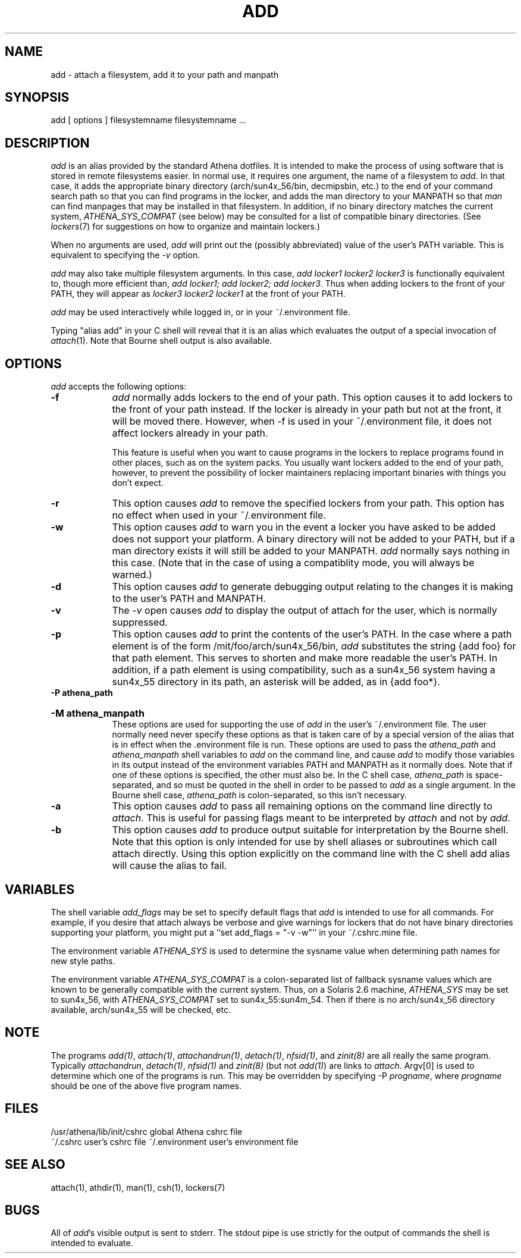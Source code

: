 .TH ADD 1 "7 March 1998"
.ds ]W MIT Athena
.SH NAME
add - attach a filesystem, add it to your path and manpath

.SH SYNOPSIS
add [ options ] filesystemname filesystemname ...

.SH DESCRIPTION
\fIadd\fR is an alias provided by the standard Athena dotfiles.  It is
intended to make the process of using software that is stored in
remote filesystems easier.  In normal use, it requires one argument,
the name of a filesystem to \fIadd\fR.  In that case, it adds the
appropriate binary directory (arch/sun4x_56/bin, decmipsbin, etc.) to
the end of your command search path so that you can find programs in
the locker, and adds the man directory to your MANPATH so that
\fIman\fR can find manpages that may be installed in that filesystem.
In addition, if no binary directory matches the current system,
\fIATHENA_SYS_COMPAT\fR (see below) may be consulted for a list of
compatible binary directories.  (See \fIlockers\fR(7) for suggestions
on how to organize and maintain lockers.)

When no arguments are used, \fIadd\fR will print out the (possibly
abbreviated) value of the user's PATH variable. This is equivalent to
specifying the \fI-v\fR option.

\fIadd\fR may also take multiple filesystem arguments. In this case,
\fIadd locker1 locker2 locker3\fR is functionally equivalent to,
though more efficient than, \fIadd locker1; add locker2; add
locker3\fR. Thus when adding lockers to the front of your PATH, they
will appear as \fIlocker3 locker2 locker1\fR at the front of your
PATH.

\fIadd\fR may be used interactively while logged in, or in your
~/.environment file.

Typing "alias add" in your C shell will reveal that it is an alias
which evaluates the output of a special invocation of \fIattach\fR(1).
Note that Bourne shell output is also available.

.SH OPTIONS
\fIadd\fR accepts the following options:
.TP 9
.B \-f
\fIadd\fR normally adds lockers to the end of your path. This option
causes it to add lockers to the front of your path instead. If the
locker is already in your path but not at the front, it will be moved
there. However, when -f is used in your ~/.environment file, it does
not affect lockers already in your path.

This feature is useful when you want to cause programs in the lockers
to replace programs found in other places, such as on the system
packs. You usually want lockers added to the end of your path,
however, to prevent the possibility of locker maintainers replacing
important binaries with things you don't expect.
.TP 9
.B \-r
This option causes \fIadd\fR to remove the specified lockers from your
path. This option has no effect when used in your ~/.environment file.
.TP 9
.B \-w
This option causes \fIadd\fR to warn you in the event a locker you have
asked to be added does not support your platform. A binary directory
will not be added to your PATH, but if a man directory exists it will
still be added to your MANPATH. \fIadd\fR normally says nothing in this
case. (Note that in the case of using a compatiblity mode, you will
always be warned.)
.TP 9
.B \-d
This option causes \fIadd\fR to generate debugging output relating to
the changes it is making to the user's PATH and MANPATH.
.TP
.B \-v
The \fI-v\fR open causes \fIadd\fR to display the output of attach
for the user, which is normally suppressed.
.TP 9
.B \-p
This option causes \fIadd\fR to print the contents of the user's PATH. In
the case where a path element is of the form /mit/foo/arch/sun4x_56/bin,
\fIadd\fR substitutes the string {add foo} for that path element. This
serves to shorten and make more readable the user's PATH. In addition,
if a path element is using compatibility, such as a sun4x_56 system
having a sun4x_55 directory in its path, an asterisk will be added, as
in {add foo*}.
.TP
.B \-P athena_path
.br
.ns
.HP 9
.B \-M athena_manpath
.br
These options are used for supporting the use of \fIadd\fR in the
user's ~/.environment file. The user normally need never specify these
options as that is taken care of by a special version of the alias
that is in effect when the .environment file is run. These options are
used to pass the \fIathena_path\fR and \fIathena_manpath\fR shell
variables to \fIadd\fR on the command line, and cause \fIadd\fR to
modify those variables in its output instead of the environment
variables PATH and MANPATH as it normally does. Note that if one of
these options is specified, the other must also be. In the C shell
case, \fIathena_path\fR is space-separated, and so must be quoted in
the shell in order to be passed to \fIadd\fR as a single argument. In the
Bourne shell case, \fIathena_path\fR is colon-separated, so this isn't
necessary.
.TP 9
.B \-a
This option causes \fIadd\fR to pass all remaining options on the command
line directly to \fIattach\fR. This is useful for passing flags meant to
be interpreted by \fIattach\fR and not by \fIadd\fR.
.TP 9
.B \-b
This option causes \fIadd\fR to produce output suitable for interpretation
by the Bourne shell. Note that this option is only intended for use by
shell aliases or subroutines which call attach directly. Using this option
explicitly on the command line with the C shell add alias will cause the
alias to fail.
.SH VARIABLES
The shell variable \fIadd_flags\fR may be set to specify default flags
that \fIadd\fR is intended to use for all commands. For example, if
you desire that attach always be verbose and give warnings for lockers
that do not have binary directories supporting your platform, you might
put a ``set add_flags = "-v -w"'' in your ~/.cshrc.mine file.

The environment variable \fIATHENA_SYS\fR is used to determine the
sysname value when determining path names for new style paths.

The environment variable \fIATHENA_SYS_COMPAT\fR is a colon-separated
list of fallback sysname values which are known to be generally
compatible with the current system. Thus, on a Solaris 2.6 machine,
\fIATHENA_SYS\fR may be set to sun4x_56, with \fIATHENA_SYS_COMPAT\fR
set to sun4x_55:sun4m_54. Then if there is no arch/sun4x_56 directory
available, arch/sun4x_55 will be checked, etc.

.SH NOTE
The programs \fIadd(1)\fP, \fIattach(1)\fP, \fIattachandrun(1)\fP,
\fIdetach(1)\fP, \fInfsid(1)\fP, and \fIzinit(8)\fP are all really the
same program.  Typically \fIattachandrun\fR, \fIdetach(1)\fP,
\fInfsid(1)\fP and \fIzinit(8)\fP (but not \fIadd(1)\fP) are links to
\fIattach\fP.  Argv[0] is used to determine which one of the programs
is run.  This may be overridden by specifying -P \fIprogname\fP, where
\fIprogname\fP should be one of the above five program names.

.SH FILES
.PP
/usr/athena/lib/init/cshrc    global Athena cshrc file
.br
~/.cshrc                      user's cshrc file
~/.environment                user's environment file

.SH "SEE ALSO"
attach(1), athdir(1), man(1), csh(1), lockers(7)

.SH BUGS
All of \fIadd\fR's visible output is sent to stderr. The stdout pipe
is use strictly for the output of commands the shell is intended to
evaluate.
